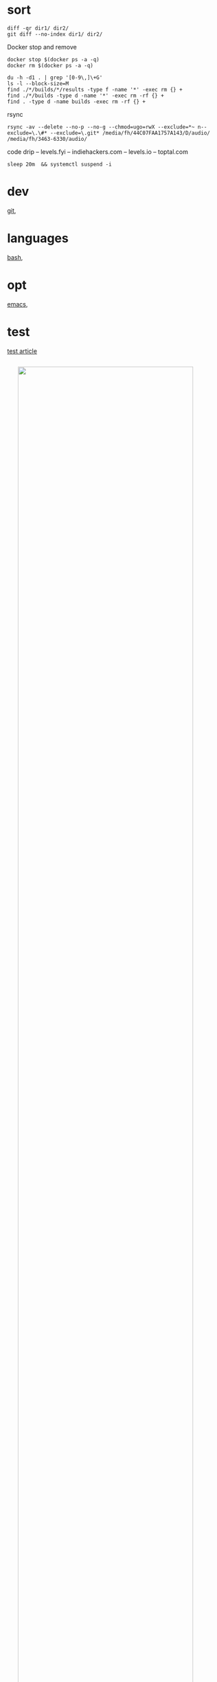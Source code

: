 
* sort

#+BEGIN_SRC 
diff -qr dir1/ dir2/
git diff --no-index dir1/ dir2/
#+END_SRC

Docker stop and remove
#+BEGIN_SRC 
docker stop $(docker ps -a -q)
docker rm $(docker ps -a -q)
#+END_SRC


#+BEGIN_SRC 
du -h -d1 . | grep '[0-9\,]\+G'
ls -l --block-size=M
find ./*/builds/*/results -type f -name '*' -exec rm {} +
find ./*/builds -type d -name '*' -exec rm -rf {} +
find . -type d -name builds -exec rm -rf {} +
#+END_SRC


rsync
#+BEGIN_SRC 
rsync -av --delete --no-p --no-g --chmod=ugo=rwX --exclude=*~ n--exclude=\.\#* --exclude=\.git* /media/fh/44C07FAA1757A143/D/audio/ /media/fh/3463-6330/audio/
#+END_SRC

code drip 
 -- levels.fyi
 -- indiehackers.com
 -- levels.io
 -- toptal.com

: sleep 20m  && systemctl suspend -i

* dev

[[file:dev/git.org][git]],

* languages

[[file:lang/bash.org][bash]], 

* opt

[[file:opt/emacs.org][emacs]],


* test

[[file:test/test_article.org][test article]]


#+html: <img src="forest_root.jpg" width="90%" style="display:block;margin:2em auto 2em;">
